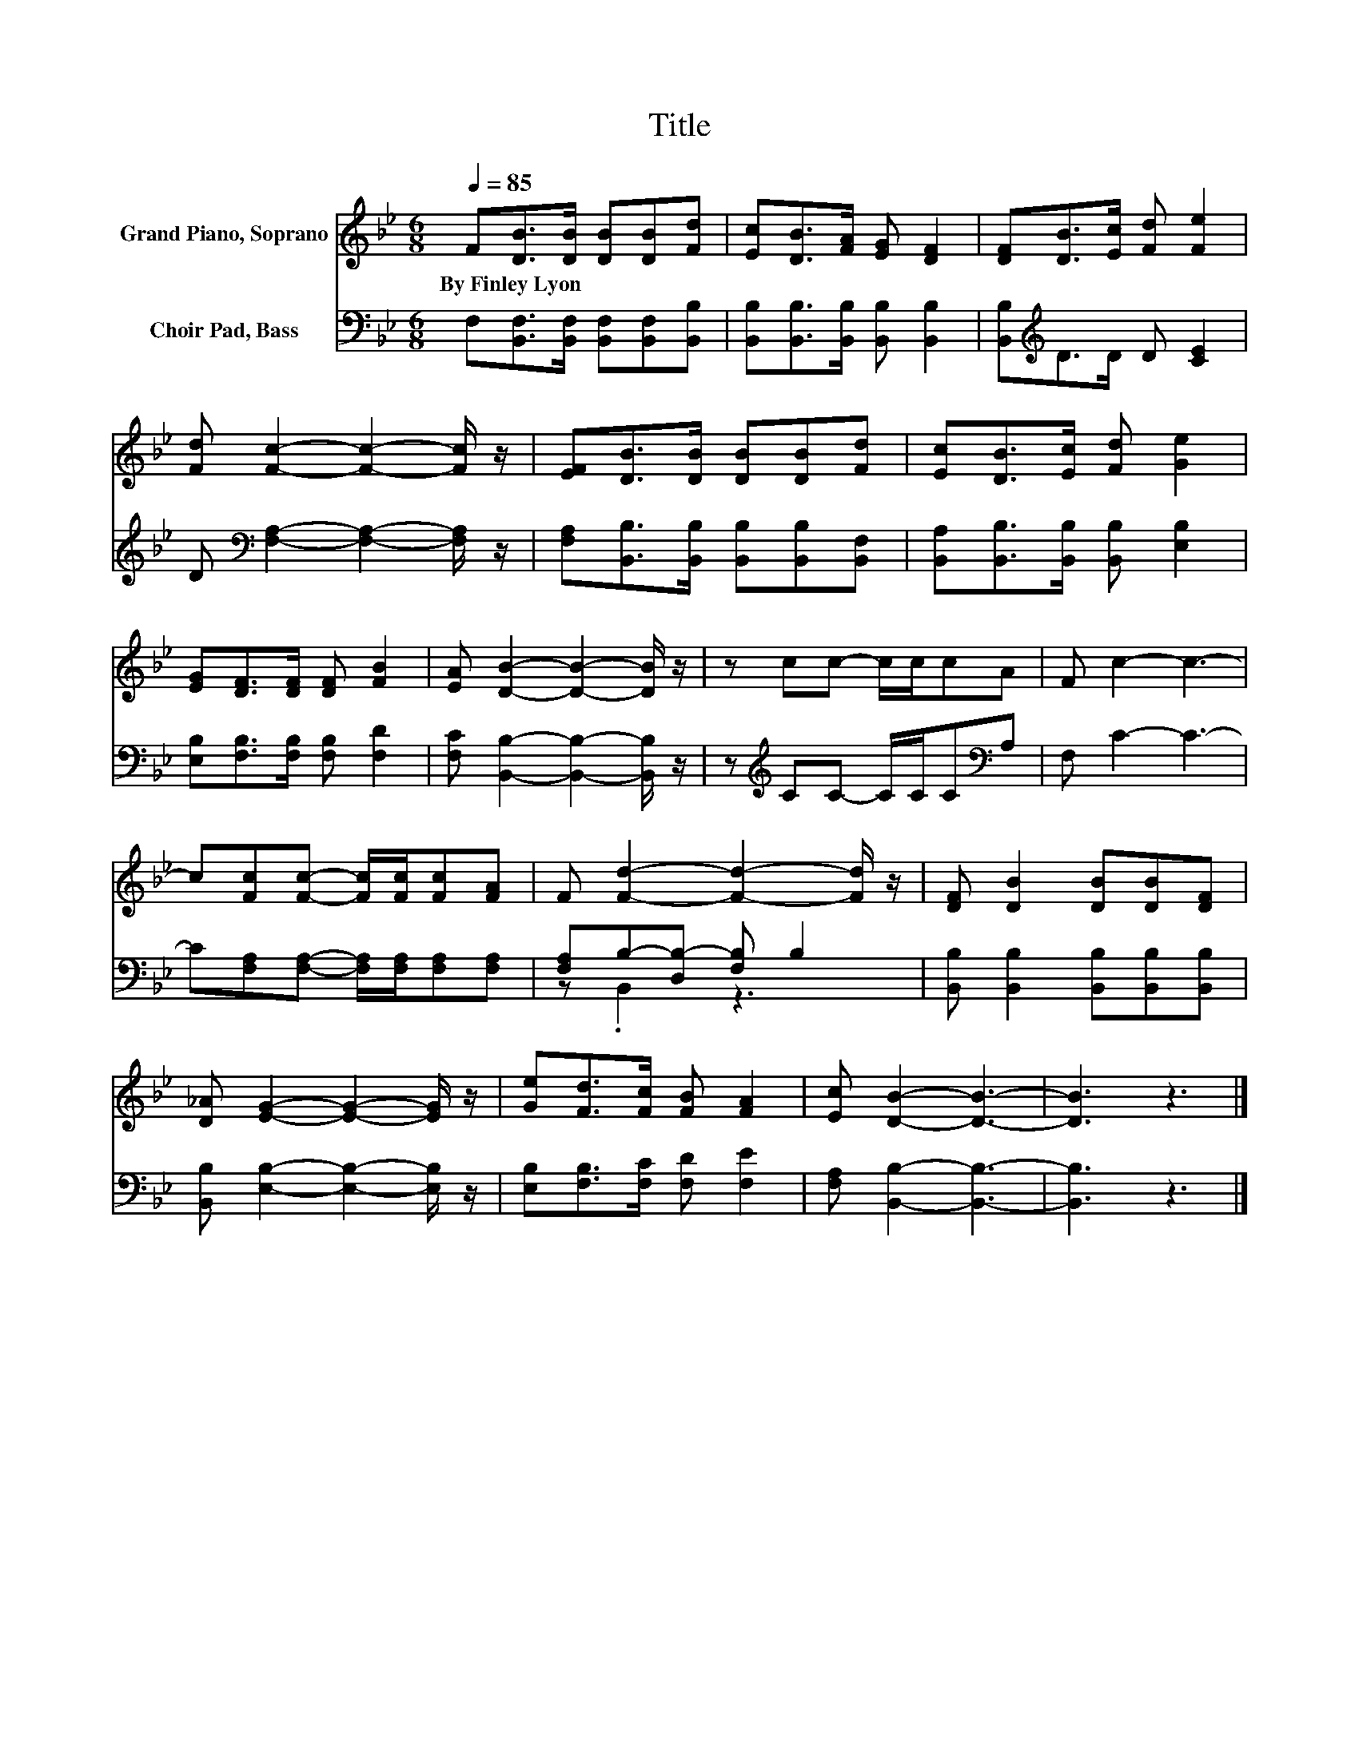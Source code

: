 X:1
T:Title
%%score 1 ( 2 3 )
L:1/8
Q:1/4=85
M:6/8
K:Bb
V:1 treble nm="Grand Piano, Soprano"
V:2 bass nm="Choir Pad, Bass"
V:3 bass 
V:1
 F[DB]>[DB] [DB][DB][Fd] | [Ec][DB]>[FA] [EG] [DF]2 | [DF][DB]>[Ec] [Fd] [Fe]2 | %3
w: By~Finley~Lyon * * * * *|||
 [Fd] [Fc]2- [Fc]2- [Fc]/ z/ | [EF][DB]>[DB] [DB][DB][Fd] | [Ec][DB]>[Ec] [Fd] [Ge]2 | %6
w: |||
 [EG][DF]>[DF] [DF] [FB]2 | [EA] [DB]2- [DB]2- [DB]/ z/ | z cc- c/c/cA | F c2- c3- | %10
w: ||||
 c[Fc][Fc]- [Fc]/[Fc]/[Fc][FA] | F [Fd]2- [Fd]2- [Fd]/ z/ | [DF] [DB]2 [DB][DB][DF] | %13
w: |||
 [D_A] [EG]2- [EG]2- [EG]/ z/ | [Ge][Fd]>[Fc] [FB] [FA]2 | [Ec] [DB]2- [DB]3- | [DB]3 z3 |] %17
w: ||||
V:2
 F,[B,,F,]>[B,,F,] [B,,F,][B,,F,][B,,B,] | [B,,B,][B,,B,]>[B,,B,] [B,,B,] [B,,B,]2 | %2
 [B,,B,][K:treble]D>D D [CE]2 | D[K:bass] [F,A,]2- [F,A,]2- [F,A,]/ z/ | %4
 [F,A,][B,,B,]>[B,,B,] [B,,B,][B,,B,][B,,F,] | [B,,A,][B,,B,]>[B,,B,] [B,,B,] [E,B,]2 | %6
 [E,B,][F,B,]>[F,B,] [F,B,] [F,D]2 | [F,C] [B,,B,]2- [B,,B,]2- [B,,B,]/ z/ | %8
 z[K:treble] CC- C/C/C[K:bass]A, | F, C2- C3- | C[F,A,][F,A,]- [F,A,]/[F,A,]/[F,A,][F,A,] | %11
 [F,A,]B,-[D,B,-] [F,B,] B,2 | [B,,B,] [B,,B,]2 [B,,B,][B,,B,][B,,B,] | %13
 [B,,B,] [E,B,]2- [E,B,]2- [E,B,]/ z/ | [E,B,][F,B,]>[F,C] [F,D] [F,E]2 | %15
 [F,A,] [B,,B,]2- [B,,B,]3- | [B,,B,]3 z3 |] %17
V:3
 x6 | x6 | x[K:treble] x5 | x[K:bass] x5 | x6 | x6 | x6 | x6 | x[K:treble] x4[K:bass] x | x6 | x6 | %11
 z .B,,2 z3 | x6 | x6 | x6 | x6 | x6 |] %17

